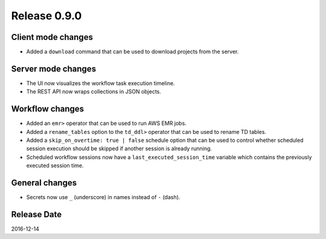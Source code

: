 Release 0.9.0
=============

Client mode changes
-------------------
* Added a ``download`` command that can be used to download projects from the server.

Server mode changes
-------------------
* The UI now visualizes the workflow task execution timeline.
* The REST API now wraps collections in JSON objects.

Workflow changes
----------------
* Added an ``emr>`` operator that can be used to run AWS EMR jobs.
* Added a ``rename_tables`` option to the ``td_ddl>`` operator that can be used to rename TD tables.
* Added a ``skip_on_overtime: true | false`` schedule option that can be used to control whether scheduled session execution should be skipped if another session is already running.
* Scheduled workflow sessions now have a ``last_executed_session_time`` variable which contains the previously executed session time.

General changes
---------------
* Secrets now use ``_`` (underscore) in names instead of ``-`` (dash).

Release Date
------------
2016-12-14
